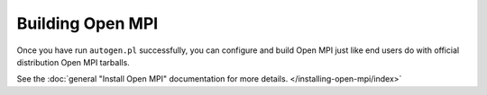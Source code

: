 Building Open MPI
=================

Once you have run ``autogen.pl`` successfully, you can configure and
build Open MPI just like end users do with official distribution Open
MPI tarballs.

See the :doc:`general "Install Open MPI" documentation for more
details. </installing-open-mpi/index>`

